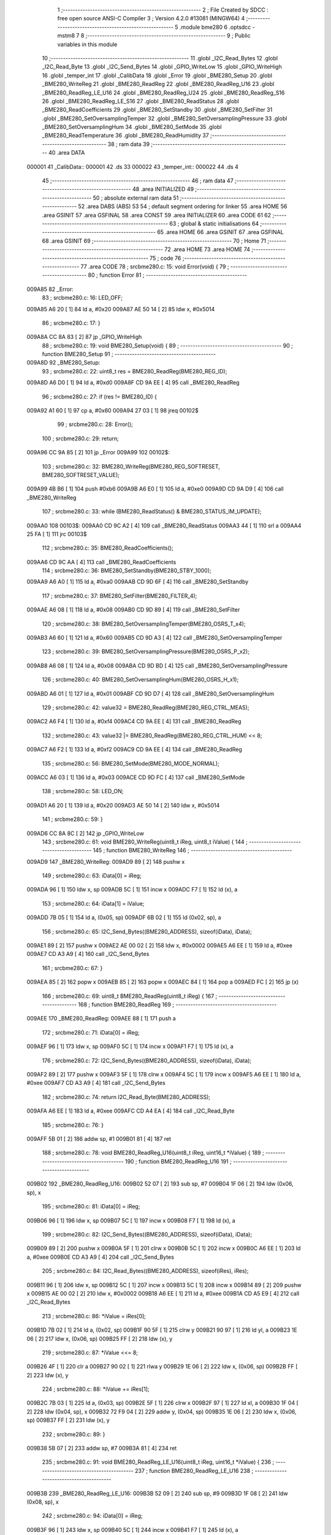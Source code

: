                                       1 ;--------------------------------------------------------
                                      2 ; File Created by SDCC : free open source ANSI-C Compiler
                                      3 ; Version 4.2.0 #13081 (MINGW64)
                                      4 ;--------------------------------------------------------
                                      5 	.module bme280
                                      6 	.optsdcc -mstm8
                                      7 	
                                      8 ;--------------------------------------------------------
                                      9 ; Public variables in this module
                                     10 ;--------------------------------------------------------
                                     11 	.globl _I2C_Read_Bytes
                                     12 	.globl _I2C_Read_Byte
                                     13 	.globl _I2C_Send_Bytes
                                     14 	.globl _GPIO_WriteLow
                                     15 	.globl _GPIO_WriteHigh
                                     16 	.globl _temper_int
                                     17 	.globl _CalibData
                                     18 	.globl _Error
                                     19 	.globl _BME280_Setup
                                     20 	.globl _BME280_WriteReg
                                     21 	.globl _BME280_ReadReg
                                     22 	.globl _BME280_ReadReg_U16
                                     23 	.globl _BME280_ReadReg_LE_U16
                                     24 	.globl _BME280_ReadReg_U24
                                     25 	.globl _BME280_ReadReg_S16
                                     26 	.globl _BME280_ReadReg_LE_S16
                                     27 	.globl _BME280_ReadStatus
                                     28 	.globl _BME280_ReadCoefficients
                                     29 	.globl _BME280_SetStandby
                                     30 	.globl _BME280_SetFilter
                                     31 	.globl _BME280_SetOversamplingTemper
                                     32 	.globl _BME280_SetOversamplingPressure
                                     33 	.globl _BME280_SetOversamplingHum
                                     34 	.globl _BME280_SetMode
                                     35 	.globl _BME280_ReadTemperature
                                     36 	.globl _BME280_ReadHumidity
                                     37 ;--------------------------------------------------------
                                     38 ; ram data
                                     39 ;--------------------------------------------------------
                                     40 	.area DATA
      000001                         41 _CalibData::
      000001                         42 	.ds 33
      000022                         43 _temper_int::
      000022                         44 	.ds 4
                                     45 ;--------------------------------------------------------
                                     46 ; ram data
                                     47 ;--------------------------------------------------------
                                     48 	.area INITIALIZED
                                     49 ;--------------------------------------------------------
                                     50 ; absolute external ram data
                                     51 ;--------------------------------------------------------
                                     52 	.area DABS (ABS)
                                     53 
                                     54 ; default segment ordering for linker
                                     55 	.area HOME
                                     56 	.area GSINIT
                                     57 	.area GSFINAL
                                     58 	.area CONST
                                     59 	.area INITIALIZER
                                     60 	.area CODE
                                     61 
                                     62 ;--------------------------------------------------------
                                     63 ; global & static initialisations
                                     64 ;--------------------------------------------------------
                                     65 	.area HOME
                                     66 	.area GSINIT
                                     67 	.area GSFINAL
                                     68 	.area GSINIT
                                     69 ;--------------------------------------------------------
                                     70 ; Home
                                     71 ;--------------------------------------------------------
                                     72 	.area HOME
                                     73 	.area HOME
                                     74 ;--------------------------------------------------------
                                     75 ; code
                                     76 ;--------------------------------------------------------
                                     77 	.area CODE
                                     78 ;	src\bme280.c: 15: void Error(void) {
                                     79 ;	-----------------------------------------
                                     80 ;	 function Error
                                     81 ;	-----------------------------------------
      009A85                         82 _Error:
                                     83 ;	src\bme280.c: 16: LED_OFF;
      009A85 A6 20            [ 1]   84 	ld	a, #0x20
      009A87 AE 50 14         [ 2]   85 	ldw	x, #0x5014
                                     86 ;	src\bme280.c: 17: }
      009A8A CC 8A 83         [ 2]   87 	jp	_GPIO_WriteHigh
                                     88 ;	src\bme280.c: 19: void BME280_Setup(void) {
                                     89 ;	-----------------------------------------
                                     90 ;	 function BME280_Setup
                                     91 ;	-----------------------------------------
      009A8D                         92 _BME280_Setup:
                                     93 ;	src\bme280.c: 22: uint8_t res = BME280_ReadReg(BME280_REG_ID);
      009A8D A6 D0            [ 1]   94 	ld	a, #0xd0
      009A8F CD 9A EE         [ 4]   95 	call	_BME280_ReadReg
                                     96 ;	src\bme280.c: 27: if (res != BME280_ID) {
      009A92 A1 60            [ 1]   97 	cp	a, #0x60
      009A94 27 03            [ 1]   98 	jreq	00102$
                                     99 ;	src\bme280.c: 28: Error();
                                    100 ;	src\bme280.c: 29: return;
      009A96 CC 9A 85         [ 2]  101 	jp	_Error
      009A99                        102 00102$:
                                    103 ;	src\bme280.c: 32: BME280_WriteReg(BME280_REG_SOFTRESET, BME280_SOFTRESET_VALUE);
      009A99 4B B6            [ 1]  104 	push	#0xb6
      009A9B A6 E0            [ 1]  105 	ld	a, #0xe0
      009A9D CD 9A D9         [ 4]  106 	call	_BME280_WriteReg
                                    107 ;	src\bme280.c: 33: while (BME280_ReadStatus() & BME280_STATUS_IM_UPDATE);
      009AA0                        108 00103$:
      009AA0 CD 9C A2         [ 4]  109 	call	_BME280_ReadStatus
      009AA3 44               [ 1]  110 	srl	a
      009AA4 25 FA            [ 1]  111 	jrc	00103$
                                    112 ;	src\bme280.c: 35: BME280_ReadCoefficients();
      009AA6 CD 9C AA         [ 4]  113 	call	_BME280_ReadCoefficients
                                    114 ;	src\bme280.c: 36: BME280_SetStandby(BME280_STBY_1000);
      009AA9 A6 A0            [ 1]  115 	ld	a, #0xa0
      009AAB CD 9D 6F         [ 4]  116 	call	_BME280_SetStandby
                                    117 ;	src\bme280.c: 37: BME280_SetFilter(BME280_FILTER_4);
      009AAE A6 08            [ 1]  118 	ld	a, #0x08
      009AB0 CD 9D 89         [ 4]  119 	call	_BME280_SetFilter
                                    120 ;	src\bme280.c: 38: BME280_SetOversamplingTemper(BME280_OSRS_T_x4);
      009AB3 A6 60            [ 1]  121 	ld	a, #0x60
      009AB5 CD 9D A3         [ 4]  122 	call	_BME280_SetOversamplingTemper
                                    123 ;	src\bme280.c: 39: BME280_SetOversamplingPressure(BME280_OSRS_P_x2);
      009AB8 A6 08            [ 1]  124 	ld	a, #0x08
      009ABA CD 9D BD         [ 4]  125 	call	_BME280_SetOversamplingPressure
                                    126 ;	src\bme280.c: 40: BME280_SetOversamplingHum(BME280_OSRS_H_x1);
      009ABD A6 01            [ 1]  127 	ld	a, #0x01
      009ABF CD 9D D7         [ 4]  128 	call	_BME280_SetOversamplingHum
                                    129 ;	src\bme280.c: 42: value32 = BME280_ReadReg(BME280_REG_CTRL_MEAS);
      009AC2 A6 F4            [ 1]  130 	ld	a, #0xf4
      009AC4 CD 9A EE         [ 4]  131 	call	_BME280_ReadReg
                                    132 ;	src\bme280.c: 43: value32 |= BME280_ReadReg(BME280_REG_CTRL_HUM) << 8;
      009AC7 A6 F2            [ 1]  133 	ld	a, #0xf2
      009AC9 CD 9A EE         [ 4]  134 	call	_BME280_ReadReg
                                    135 ;	src\bme280.c: 56: BME280_SetMode(BME280_MODE_NORMAL);
      009ACC A6 03            [ 1]  136 	ld	a, #0x03
      009ACE CD 9D FC         [ 4]  137 	call	_BME280_SetMode
                                    138 ;	src\bme280.c: 58: LED_ON;
      009AD1 A6 20            [ 1]  139 	ld	a, #0x20
      009AD3 AE 50 14         [ 2]  140 	ldw	x, #0x5014
                                    141 ;	src\bme280.c: 59: }
      009AD6 CC 8A 8C         [ 2]  142 	jp	_GPIO_WriteLow
                                    143 ;	src\bme280.c: 61: void BME280_WriteReg(uint8_t iReg, uint8_t iValue) {
                                    144 ;	-----------------------------------------
                                    145 ;	 function BME280_WriteReg
                                    146 ;	-----------------------------------------
      009AD9                        147 _BME280_WriteReg:
      009AD9 89               [ 2]  148 	pushw	x
                                    149 ;	src\bme280.c: 63: iData[0] = iReg;
      009ADA 96               [ 1]  150 	ldw	x, sp
      009ADB 5C               [ 1]  151 	incw	x
      009ADC F7               [ 1]  152 	ld	(x), a
                                    153 ;	src\bme280.c: 64: iData[1] = iValue;
      009ADD 7B 05            [ 1]  154 	ld	a, (0x05, sp)
      009ADF 6B 02            [ 1]  155 	ld	(0x02, sp), a
                                    156 ;	src\bme280.c: 65: I2C_Send_Bytes((BME280_ADDRESS), sizeof(iData), iData);
      009AE1 89               [ 2]  157 	pushw	x
      009AE2 AE 00 02         [ 2]  158 	ldw	x, #0x0002
      009AE5 A6 EE            [ 1]  159 	ld	a, #0xee
      009AE7 CD A3 A9         [ 4]  160 	call	_I2C_Send_Bytes
                                    161 ;	src\bme280.c: 67: }
      009AEA 85               [ 2]  162 	popw	x
      009AEB 85               [ 2]  163 	popw	x
      009AEC 84               [ 1]  164 	pop	a
      009AED FC               [ 2]  165 	jp	(x)
                                    166 ;	src\bme280.c: 69: uint8_t BME280_ReadReg(uint8_t iReg) {
                                    167 ;	-----------------------------------------
                                    168 ;	 function BME280_ReadReg
                                    169 ;	-----------------------------------------
      009AEE                        170 _BME280_ReadReg:
      009AEE 88               [ 1]  171 	push	a
                                    172 ;	src\bme280.c: 71: iData[0] = iReg;
      009AEF 96               [ 1]  173 	ldw	x, sp
      009AF0 5C               [ 1]  174 	incw	x
      009AF1 F7               [ 1]  175 	ld	(x), a
                                    176 ;	src\bme280.c: 72: I2C_Send_Bytes((BME280_ADDRESS), sizeof(iData), iData);
      009AF2 89               [ 2]  177 	pushw	x
      009AF3 5F               [ 1]  178 	clrw	x
      009AF4 5C               [ 1]  179 	incw	x
      009AF5 A6 EE            [ 1]  180 	ld	a, #0xee
      009AF7 CD A3 A9         [ 4]  181 	call	_I2C_Send_Bytes
                                    182 ;	src\bme280.c: 74: return I2C_Read_Byte(BME280_ADDRESS);
      009AFA A6 EE            [ 1]  183 	ld	a, #0xee
      009AFC CD A4 EA         [ 4]  184 	call	_I2C_Read_Byte
                                    185 ;	src\bme280.c: 76: }
      009AFF 5B 01            [ 2]  186 	addw	sp, #1
      009B01 81               [ 4]  187 	ret
                                    188 ;	src\bme280.c: 78: void BME280_ReadReg_U16(uint8_t iReg, uint16_t *iValue) {
                                    189 ;	-----------------------------------------
                                    190 ;	 function BME280_ReadReg_U16
                                    191 ;	-----------------------------------------
      009B02                        192 _BME280_ReadReg_U16:
      009B02 52 07            [ 2]  193 	sub	sp, #7
      009B04 1F 06            [ 2]  194 	ldw	(0x06, sp), x
                                    195 ;	src\bme280.c: 81: iData[0] = iReg;
      009B06 96               [ 1]  196 	ldw	x, sp
      009B07 5C               [ 1]  197 	incw	x
      009B08 F7               [ 1]  198 	ld	(x), a
                                    199 ;	src\bme280.c: 82: I2C_Send_Bytes((BME280_ADDRESS), sizeof(iData), iData);
      009B09 89               [ 2]  200 	pushw	x
      009B0A 5F               [ 1]  201 	clrw	x
      009B0B 5C               [ 1]  202 	incw	x
      009B0C A6 EE            [ 1]  203 	ld	a, #0xee
      009B0E CD A3 A9         [ 4]  204 	call	_I2C_Send_Bytes
                                    205 ;	src\bme280.c: 84: I2C_Read_Bytes((BME280_ADDRESS), sizeof(iRes), iRes);
      009B11 96               [ 1]  206 	ldw	x, sp
      009B12 5C               [ 1]  207 	incw	x
      009B13 5C               [ 1]  208 	incw	x
      009B14 89               [ 2]  209 	pushw	x
      009B15 AE 00 02         [ 2]  210 	ldw	x, #0x0002
      009B18 A6 EE            [ 1]  211 	ld	a, #0xee
      009B1A CD A5 E9         [ 4]  212 	call	_I2C_Read_Bytes
                                    213 ;	src\bme280.c: 86: *iValue = iRes[0];
      009B1D 7B 02            [ 1]  214 	ld	a, (0x02, sp)
      009B1F 90 5F            [ 1]  215 	clrw	y
      009B21 90 97            [ 1]  216 	ld	yl, a
      009B23 1E 06            [ 2]  217 	ldw	x, (0x06, sp)
      009B25 FF               [ 2]  218 	ldw	(x), y
                                    219 ;	src\bme280.c: 87: *iValue <<= 8;
      009B26 4F               [ 1]  220 	clr	a
      009B27 90 02            [ 1]  221 	rlwa	y
      009B29 1E 06            [ 2]  222 	ldw	x, (0x06, sp)
      009B2B FF               [ 2]  223 	ldw	(x), y
                                    224 ;	src\bme280.c: 88: *iValue += iRes[1];
      009B2C 7B 03            [ 1]  225 	ld	a, (0x03, sp)
      009B2E 5F               [ 1]  226 	clrw	x
      009B2F 97               [ 1]  227 	ld	xl, a
      009B30 1F 04            [ 2]  228 	ldw	(0x04, sp), x
      009B32 72 F9 04         [ 2]  229 	addw	y, (0x04, sp)
      009B35 1E 06            [ 2]  230 	ldw	x, (0x06, sp)
      009B37 FF               [ 2]  231 	ldw	(x), y
                                    232 ;	src\bme280.c: 89: }
      009B38 5B 07            [ 2]  233 	addw	sp, #7
      009B3A 81               [ 4]  234 	ret
                                    235 ;	src\bme280.c: 91: void BME280_ReadReg_LE_U16(uint8_t iReg, uint16_t *iValue) {
                                    236 ;	-----------------------------------------
                                    237 ;	 function BME280_ReadReg_LE_U16
                                    238 ;	-----------------------------------------
      009B3B                        239 _BME280_ReadReg_LE_U16:
      009B3B 52 09            [ 2]  240 	sub	sp, #9
      009B3D 1F 08            [ 2]  241 	ldw	(0x08, sp), x
                                    242 ;	src\bme280.c: 94: iData[0] = iReg;
      009B3F 96               [ 1]  243 	ldw	x, sp
      009B40 5C               [ 1]  244 	incw	x
      009B41 F7               [ 1]  245 	ld	(x), a
                                    246 ;	src\bme280.c: 95: I2C_Send_Bytes((BME280_ADDRESS), sizeof(iData), iData);
      009B42 89               [ 2]  247 	pushw	x
      009B43 5F               [ 1]  248 	clrw	x
      009B44 5C               [ 1]  249 	incw	x
      009B45 A6 EE            [ 1]  250 	ld	a, #0xee
      009B47 CD A3 A9         [ 4]  251 	call	_I2C_Send_Bytes
                                    252 ;	src\bme280.c: 97: I2C_Read_Bytes((BME280_ADDRESS), sizeof(iRes), iRes);
      009B4A 96               [ 1]  253 	ldw	x, sp
      009B4B 5C               [ 1]  254 	incw	x
      009B4C 5C               [ 1]  255 	incw	x
      009B4D 89               [ 2]  256 	pushw	x
      009B4E AE 00 02         [ 2]  257 	ldw	x, #0x0002
      009B51 A6 EE            [ 1]  258 	ld	a, #0xee
      009B53 CD A5 E9         [ 4]  259 	call	_I2C_Read_Bytes
                                    260 ;	src\bme280.c: 99: *iValue = iRes[0];
      009B56 7B 02            [ 1]  261 	ld	a, (0x02, sp)
      009B58 90 5F            [ 1]  262 	clrw	y
      009B5A 90 97            [ 1]  263 	ld	yl, a
      009B5C 1E 08            [ 2]  264 	ldw	x, (0x08, sp)
      009B5E FF               [ 2]  265 	ldw	(x), y
                                    266 ;	src\bme280.c: 100: *iValue <<= 8;
      009B5F 4F               [ 1]  267 	clr	a
      009B60 90 02            [ 1]  268 	rlwa	y
      009B62 1E 08            [ 2]  269 	ldw	x, (0x08, sp)
      009B64 FF               [ 2]  270 	ldw	(x), y
                                    271 ;	src\bme280.c: 101: *iValue += iRes[1];
      009B65 7B 03            [ 1]  272 	ld	a, (0x03, sp)
      009B67 5F               [ 1]  273 	clrw	x
      009B68 97               [ 1]  274 	ld	xl, a
      009B69 1F 06            [ 2]  275 	ldw	(0x06, sp), x
      009B6B 72 F9 06         [ 2]  276 	addw	y, (0x06, sp)
      009B6E 1E 08            [ 2]  277 	ldw	x, (0x08, sp)
      009B70 FF               [ 2]  278 	ldw	(x), y
                                    279 ;	src\bme280.c: 102: *(uint16_t *)iValue = be16toword(*(uint16_t *) iValue);
      009B71 93               [ 1]  280 	ldw	x, y
      009B72 0F 05            [ 1]  281 	clr	(0x05, sp)
      009B74 90 9F            [ 1]  282 	ld	a, yl
      009B76 0F 06            [ 1]  283 	clr	(0x06, sp)
      009B78 1A 06            [ 1]  284 	or	a, (0x06, sp)
      009B7A 90 95            [ 1]  285 	ld	yh, a
      009B7C 9E               [ 1]  286 	ld	a, xh
      009B7D 1A 05            [ 1]  287 	or	a, (0x05, sp)
      009B7F 90 97            [ 1]  288 	ld	yl, a
      009B81 1E 08            [ 2]  289 	ldw	x, (0x08, sp)
      009B83 FF               [ 2]  290 	ldw	(x), y
                                    291 ;	src\bme280.c: 103: }
      009B84 5B 09            [ 2]  292 	addw	sp, #9
      009B86 81               [ 4]  293 	ret
                                    294 ;	src\bme280.c: 105: void BME280_ReadReg_U24(uint8_t iReg, uint32_t *iValue) {
                                    295 ;	-----------------------------------------
                                    296 ;	 function BME280_ReadReg_U24
                                    297 ;	-----------------------------------------
      009B87                        298 _BME280_ReadReg_U24:
      009B87 52 0E            [ 2]  299 	sub	sp, #14
      009B89 1F 0D            [ 2]  300 	ldw	(0x0d, sp), x
                                    301 ;	src\bme280.c: 108: iData[0] = iReg;
      009B8B 96               [ 1]  302 	ldw	x, sp
      009B8C 5C               [ 1]  303 	incw	x
      009B8D F7               [ 1]  304 	ld	(x), a
                                    305 ;	src\bme280.c: 109: I2C_Send_Bytes((BME280_ADDRESS), sizeof(iData), iData);
      009B8E 89               [ 2]  306 	pushw	x
      009B8F 5F               [ 1]  307 	clrw	x
      009B90 5C               [ 1]  308 	incw	x
      009B91 A6 EE            [ 1]  309 	ld	a, #0xee
      009B93 CD A3 A9         [ 4]  310 	call	_I2C_Send_Bytes
                                    311 ;	src\bme280.c: 111: I2C_Read_Bytes((BME280_ADDRESS), sizeof(iRes), iRes);
      009B96 96               [ 1]  312 	ldw	x, sp
      009B97 5C               [ 1]  313 	incw	x
      009B98 5C               [ 1]  314 	incw	x
      009B99 89               [ 2]  315 	pushw	x
      009B9A AE 00 03         [ 2]  316 	ldw	x, #0x0003
      009B9D A6 EE            [ 1]  317 	ld	a, #0xee
      009B9F CD A5 E9         [ 4]  318 	call	_I2C_Read_Bytes
                                    319 ;	src\bme280.c: 113: *iValue = iRes[0];
      009BA2 7B 02            [ 1]  320 	ld	a, (0x02, sp)
      009BA4 90 5F            [ 1]  321 	clrw	y
      009BA6 0F 05            [ 1]  322 	clr	(0x05, sp)
      009BA8 1E 0D            [ 2]  323 	ldw	x, (0x0d, sp)
      009BAA E7 03            [ 1]  324 	ld	(0x3, x), a
      009BAC EF 01            [ 2]  325 	ldw	(0x1, x), y
      009BAE 88               [ 1]  326 	push	a
      009BAF 7B 06            [ 1]  327 	ld	a, (0x06, sp)
      009BB1 F7               [ 1]  328 	ld	(x), a
      009BB2 84               [ 1]  329 	pop	a
                                    330 ;	src\bme280.c: 114: *iValue <<= 8;
      009BB3 6B 0B            [ 1]  331 	ld	(0x0b, sp), a
      009BB5 17 09            [ 2]  332 	ldw	(0x09, sp), y
      009BB7 0F 0C            [ 1]  333 	clr	(0x0c, sp)
      009BB9 1E 0D            [ 2]  334 	ldw	x, (0x0d, sp)
      009BBB 16 0B            [ 2]  335 	ldw	y, (0x0b, sp)
      009BBD EF 02            [ 2]  336 	ldw	(0x2, x), y
      009BBF 16 09            [ 2]  337 	ldw	y, (0x09, sp)
      009BC1 FF               [ 2]  338 	ldw	(x), y
                                    339 ;	src\bme280.c: 115: *iValue += iRes[1];
      009BC2 7B 03            [ 1]  340 	ld	a, (0x03, sp)
      009BC4 90 5F            [ 1]  341 	clrw	y
      009BC6 5F               [ 1]  342 	clrw	x
      009BC7 90 97            [ 1]  343 	ld	yl, a
      009BC9 72 F9 0B         [ 2]  344 	addw	y, (0x0b, sp)
      009BCC 9F               [ 1]  345 	ld	a, xl
      009BCD 19 0A            [ 1]  346 	adc	a, (0x0a, sp)
      009BCF 88               [ 1]  347 	push	a
      009BD0 9E               [ 1]  348 	ld	a, xh
      009BD1 19 0A            [ 1]  349 	adc	a, (0x0a, sp)
      009BD3 6B 06            [ 1]  350 	ld	(0x06, sp), a
      009BD5 84               [ 1]  351 	pop	a
      009BD6 1E 0D            [ 2]  352 	ldw	x, (0x0d, sp)
      009BD8 EF 02            [ 2]  353 	ldw	(0x2, x), y
      009BDA E7 01            [ 1]  354 	ld	(0x1, x), a
      009BDC 88               [ 1]  355 	push	a
      009BDD 7B 06            [ 1]  356 	ld	a, (0x06, sp)
      009BDF F7               [ 1]  357 	ld	(x), a
      009BE0 84               [ 1]  358 	pop	a
                                    359 ;	src\bme280.c: 116: *iValue <<= 8;
      009BE1 17 0A            [ 2]  360 	ldw	(0x0a, sp), y
      009BE3 6B 09            [ 1]  361 	ld	(0x09, sp), a
      009BE5 0F 0C            [ 1]  362 	clr	(0x0c, sp)
      009BE7 1E 0D            [ 2]  363 	ldw	x, (0x0d, sp)
      009BE9 16 0B            [ 2]  364 	ldw	y, (0x0b, sp)
      009BEB EF 02            [ 2]  365 	ldw	(0x2, x), y
      009BED 16 09            [ 2]  366 	ldw	y, (0x09, sp)
      009BEF FF               [ 2]  367 	ldw	(x), y
                                    368 ;	src\bme280.c: 117: *iValue += iRes[2];
      009BF0 7B 04            [ 1]  369 	ld	a, (0x04, sp)
      009BF2 90 5F            [ 1]  370 	clrw	y
      009BF4 5F               [ 1]  371 	clrw	x
      009BF5 90 97            [ 1]  372 	ld	yl, a
      009BF7 72 F9 0B         [ 2]  373 	addw	y, (0x0b, sp)
      009BFA 9F               [ 1]  374 	ld	a, xl
      009BFB 19 0A            [ 1]  375 	adc	a, (0x0a, sp)
      009BFD 88               [ 1]  376 	push	a
      009BFE 9E               [ 1]  377 	ld	a, xh
      009BFF 19 0A            [ 1]  378 	adc	a, (0x0a, sp)
      009C01 6B 06            [ 1]  379 	ld	(0x06, sp), a
      009C03 84               [ 1]  380 	pop	a
      009C04 1E 0D            [ 2]  381 	ldw	x, (0x0d, sp)
      009C06 EF 02            [ 2]  382 	ldw	(0x2, x), y
      009C08 E7 01            [ 1]  383 	ld	(0x1, x), a
      009C0A 88               [ 1]  384 	push	a
      009C0B 7B 06            [ 1]  385 	ld	a, (0x06, sp)
      009C0D F7               [ 1]  386 	ld	(x), a
      009C0E 84               [ 1]  387 	pop	a
                                    388 ;	src\bme280.c: 118: *(uint32_t*)iValue &= 0x00FFFFFF;
      009C0F 6B 0A            [ 1]  389 	ld	(0x0a, sp), a
      009C11 0F 09            [ 1]  390 	clr	(0x09, sp)
      009C13 1E 0D            [ 2]  391 	ldw	x, (0x0d, sp)
      009C15 EF 02            [ 2]  392 	ldw	(0x2, x), y
      009C17 16 09            [ 2]  393 	ldw	y, (0x09, sp)
      009C19 FF               [ 2]  394 	ldw	(x), y
                                    395 ;	src\bme280.c: 119: }
      009C1A 5B 0E            [ 2]  396 	addw	sp, #14
      009C1C 81               [ 4]  397 	ret
                                    398 ;	src\bme280.c: 139: void BME280_ReadReg_S16(uint8_t iReg, int16_t *iValue) {
                                    399 ;	-----------------------------------------
                                    400 ;	 function BME280_ReadReg_S16
                                    401 ;	-----------------------------------------
      009C1D                        402 _BME280_ReadReg_S16:
      009C1D 52 07            [ 2]  403 	sub	sp, #7
      009C1F 1F 06            [ 2]  404 	ldw	(0x06, sp), x
                                    405 ;	src\bme280.c: 142: iData[0] = iReg;
      009C21 96               [ 1]  406 	ldw	x, sp
      009C22 5C               [ 1]  407 	incw	x
      009C23 F7               [ 1]  408 	ld	(x), a
                                    409 ;	src\bme280.c: 143: I2C_Send_Bytes((BME280_ADDRESS), sizeof(iData), iData);
      009C24 89               [ 2]  410 	pushw	x
      009C25 5F               [ 1]  411 	clrw	x
      009C26 5C               [ 1]  412 	incw	x
      009C27 A6 EE            [ 1]  413 	ld	a, #0xee
      009C29 CD A3 A9         [ 4]  414 	call	_I2C_Send_Bytes
                                    415 ;	src\bme280.c: 145: I2C_Read_Bytes((BME280_ADDRESS), sizeof(iRes), iRes);
      009C2C 96               [ 1]  416 	ldw	x, sp
      009C2D 5C               [ 1]  417 	incw	x
      009C2E 5C               [ 1]  418 	incw	x
      009C2F 89               [ 2]  419 	pushw	x
      009C30 AE 00 02         [ 2]  420 	ldw	x, #0x0002
      009C33 A6 EE            [ 1]  421 	ld	a, #0xee
      009C35 CD A5 E9         [ 4]  422 	call	_I2C_Read_Bytes
                                    423 ;	src\bme280.c: 147: *iValue = iRes[0];
      009C38 7B 02            [ 1]  424 	ld	a, (0x02, sp)
      009C3A 5F               [ 1]  425 	clrw	x
      009C3B 97               [ 1]  426 	ld	xl, a
      009C3C 16 06            [ 2]  427 	ldw	y, (0x06, sp)
      009C3E 90 FF            [ 2]  428 	ldw	(y), x
                                    429 ;	src\bme280.c: 148: *iValue <<= 8;
      009C40 4F               [ 1]  430 	clr	a
      009C41 02               [ 1]  431 	rlwa	x
      009C42 16 06            [ 2]  432 	ldw	y, (0x06, sp)
      009C44 90 FF            [ 2]  433 	ldw	(y), x
                                    434 ;	src\bme280.c: 149: *iValue += iRes[1];
      009C46 7B 03            [ 1]  435 	ld	a, (0x03, sp)
      009C48 6B 05            [ 1]  436 	ld	(0x05, sp), a
      009C4A 0F 04            [ 1]  437 	clr	(0x04, sp)
      009C4C 72 FB 04         [ 2]  438 	addw	x, (0x04, sp)
      009C4F 16 06            [ 2]  439 	ldw	y, (0x06, sp)
      009C51 90 FF            [ 2]  440 	ldw	(y), x
                                    441 ;	src\bme280.c: 150: }
      009C53 5B 07            [ 2]  442 	addw	sp, #7
      009C55 81               [ 4]  443 	ret
                                    444 ;	src\bme280.c: 152: void BME280_ReadReg_LE_S16(uint8_t iReg, int16_t *iValue) {
                                    445 ;	-----------------------------------------
                                    446 ;	 function BME280_ReadReg_LE_S16
                                    447 ;	-----------------------------------------
      009C56                        448 _BME280_ReadReg_LE_S16:
      009C56 52 09            [ 2]  449 	sub	sp, #9
      009C58 1F 08            [ 2]  450 	ldw	(0x08, sp), x
                                    451 ;	src\bme280.c: 155: iData[0] = iReg;
      009C5A 96               [ 1]  452 	ldw	x, sp
      009C5B 5C               [ 1]  453 	incw	x
      009C5C F7               [ 1]  454 	ld	(x), a
                                    455 ;	src\bme280.c: 156: I2C_Send_Bytes((BME280_ADDRESS), sizeof(iData), iData);
      009C5D 89               [ 2]  456 	pushw	x
      009C5E 5F               [ 1]  457 	clrw	x
      009C5F 5C               [ 1]  458 	incw	x
      009C60 A6 EE            [ 1]  459 	ld	a, #0xee
      009C62 CD A3 A9         [ 4]  460 	call	_I2C_Send_Bytes
                                    461 ;	src\bme280.c: 158: I2C_Read_Bytes((BME280_ADDRESS), sizeof(iRes), iRes);
      009C65 96               [ 1]  462 	ldw	x, sp
      009C66 5C               [ 1]  463 	incw	x
      009C67 5C               [ 1]  464 	incw	x
      009C68 89               [ 2]  465 	pushw	x
      009C69 AE 00 02         [ 2]  466 	ldw	x, #0x0002
      009C6C A6 EE            [ 1]  467 	ld	a, #0xee
      009C6E CD A5 E9         [ 4]  468 	call	_I2C_Read_Bytes
                                    469 ;	src\bme280.c: 160: *iValue = iRes[0];
      009C71 7B 02            [ 1]  470 	ld	a, (0x02, sp)
      009C73 5F               [ 1]  471 	clrw	x
      009C74 97               [ 1]  472 	ld	xl, a
      009C75 16 08            [ 2]  473 	ldw	y, (0x08, sp)
      009C77 90 FF            [ 2]  474 	ldw	(y), x
                                    475 ;	src\bme280.c: 161: *iValue <<= 8;
      009C79 4F               [ 1]  476 	clr	a
      009C7A 02               [ 1]  477 	rlwa	x
      009C7B 16 08            [ 2]  478 	ldw	y, (0x08, sp)
      009C7D 90 FF            [ 2]  479 	ldw	(y), x
                                    480 ;	src\bme280.c: 162: *iValue += iRes[1];
      009C7F 7B 03            [ 1]  481 	ld	a, (0x03, sp)
      009C81 6B 07            [ 1]  482 	ld	(0x07, sp), a
      009C83 0F 06            [ 1]  483 	clr	(0x06, sp)
      009C85 72 FB 06         [ 2]  484 	addw	x, (0x06, sp)
      009C88 16 08            [ 2]  485 	ldw	y, (0x08, sp)
      009C8A 90 FF            [ 2]  486 	ldw	(y), x
                                    487 ;	src\bme280.c: 163: *(int16_t *)iValue = be16toword(*(int16_t *) iValue);
      009C8C 90 93            [ 1]  488 	ldw	y, x
      009C8E 0F 05            [ 1]  489 	clr	(0x05, sp)
      009C90 9F               [ 1]  490 	ld	a, xl
      009C91 0F 06            [ 1]  491 	clr	(0x06, sp)
      009C93 1A 06            [ 1]  492 	or	a, (0x06, sp)
      009C95 95               [ 1]  493 	ld	xh, a
      009C96 90 9E            [ 1]  494 	ld	a, yh
      009C98 1A 05            [ 1]  495 	or	a, (0x05, sp)
      009C9A 97               [ 1]  496 	ld	xl, a
      009C9B 16 08            [ 2]  497 	ldw	y, (0x08, sp)
      009C9D 90 FF            [ 2]  498 	ldw	(y), x
                                    499 ;	src\bme280.c: 164: }
      009C9F 5B 09            [ 2]  500 	addw	sp, #9
      009CA1 81               [ 4]  501 	ret
                                    502 ;	src\bme280.c: 166: uint8_t BME280_ReadStatus(void) {
                                    503 ;	-----------------------------------------
                                    504 ;	 function BME280_ReadStatus
                                    505 ;	-----------------------------------------
      009CA2                        506 _BME280_ReadStatus:
                                    507 ;	src\bme280.c: 168: uint8_t res = BME280_ReadReg(BME280_REGISTER_STATUS) & 0x09;
      009CA2 A6 F3            [ 1]  508 	ld	a, #0xf3
      009CA4 CD 9A EE         [ 4]  509 	call	_BME280_ReadReg
      009CA7 A4 09            [ 1]  510 	and	a, #0x09
                                    511 ;	src\bme280.c: 169: return res;
                                    512 ;	src\bme280.c: 170: }
      009CA9 81               [ 4]  513 	ret
                                    514 ;	src\bme280.c: 172: void BME280_ReadCoefficients(void) {
                                    515 ;	-----------------------------------------
                                    516 ;	 function BME280_ReadCoefficients
                                    517 ;	-----------------------------------------
      009CAA                        518 _BME280_ReadCoefficients:
      009CAA 52 04            [ 2]  519 	sub	sp, #4
                                    520 ;	src\bme280.c: 173: BME280_ReadReg_LE_U16(BME280_REGISTER_DIG_T1, &CalibData.dig_T1);
      009CAC AE 00 01         [ 2]  521 	ldw	x, #(_CalibData+0)
      009CAF A6 88            [ 1]  522 	ld	a, #0x88
      009CB1 CD 9B 3B         [ 4]  523 	call	_BME280_ReadReg_LE_U16
                                    524 ;	src\bme280.c: 174: BME280_ReadReg_LE_S16(BME280_REGISTER_DIG_T2, &CalibData.dig_T2);
      009CB4 AE 00 03         [ 2]  525 	ldw	x, #(_CalibData+2)
      009CB7 A6 8A            [ 1]  526 	ld	a, #0x8a
      009CB9 CD 9C 56         [ 4]  527 	call	_BME280_ReadReg_LE_S16
                                    528 ;	src\bme280.c: 175: BME280_ReadReg_LE_S16(BME280_REGISTER_DIG_T3, &CalibData.dig_T3);
      009CBC AE 00 05         [ 2]  529 	ldw	x, #(_CalibData+4)
      009CBF A6 8C            [ 1]  530 	ld	a, #0x8c
      009CC1 CD 9C 56         [ 4]  531 	call	_BME280_ReadReg_LE_S16
                                    532 ;	src\bme280.c: 176: BME280_ReadReg_LE_U16(BME280_REGISTER_DIG_P1, &CalibData.dig_P1);
      009CC4 AE 00 07         [ 2]  533 	ldw	x, #(_CalibData+6)
      009CC7 A6 8E            [ 1]  534 	ld	a, #0x8e
      009CC9 CD 9B 3B         [ 4]  535 	call	_BME280_ReadReg_LE_U16
                                    536 ;	src\bme280.c: 177: BME280_ReadReg_LE_S16(BME280_REGISTER_DIG_P2, &CalibData.dig_P2);
      009CCC AE 00 09         [ 2]  537 	ldw	x, #(_CalibData+8)
      009CCF A6 90            [ 1]  538 	ld	a, #0x90
      009CD1 CD 9C 56         [ 4]  539 	call	_BME280_ReadReg_LE_S16
                                    540 ;	src\bme280.c: 178: BME280_ReadReg_LE_S16(BME280_REGISTER_DIG_P3, &CalibData.dig_P3);
      009CD4 AE 00 0B         [ 2]  541 	ldw	x, #(_CalibData+10)
      009CD7 A6 92            [ 1]  542 	ld	a, #0x92
      009CD9 CD 9C 56         [ 4]  543 	call	_BME280_ReadReg_LE_S16
                                    544 ;	src\bme280.c: 179: BME280_ReadReg_LE_S16(BME280_REGISTER_DIG_P4, &CalibData.dig_P4);
      009CDC AE 00 0D         [ 2]  545 	ldw	x, #(_CalibData+12)
      009CDF A6 94            [ 1]  546 	ld	a, #0x94
      009CE1 CD 9C 56         [ 4]  547 	call	_BME280_ReadReg_LE_S16
                                    548 ;	src\bme280.c: 180: BME280_ReadReg_LE_S16(BME280_REGISTER_DIG_P5, &CalibData.dig_P5);
      009CE4 AE 00 0F         [ 2]  549 	ldw	x, #(_CalibData+14)
      009CE7 A6 96            [ 1]  550 	ld	a, #0x96
      009CE9 CD 9C 56         [ 4]  551 	call	_BME280_ReadReg_LE_S16
                                    552 ;	src\bme280.c: 181: BME280_ReadReg_LE_S16(BME280_REGISTER_DIG_P6, &CalibData.dig_P6);
      009CEC AE 00 11         [ 2]  553 	ldw	x, #(_CalibData+16)
      009CEF A6 98            [ 1]  554 	ld	a, #0x98
      009CF1 CD 9C 56         [ 4]  555 	call	_BME280_ReadReg_LE_S16
                                    556 ;	src\bme280.c: 182: BME280_ReadReg_LE_S16(BME280_REGISTER_DIG_P7, &CalibData.dig_P7);
      009CF4 AE 00 13         [ 2]  557 	ldw	x, #(_CalibData+18)
      009CF7 A6 9A            [ 1]  558 	ld	a, #0x9a
      009CF9 CD 9C 56         [ 4]  559 	call	_BME280_ReadReg_LE_S16
                                    560 ;	src\bme280.c: 183: BME280_ReadReg_LE_S16(BME280_REGISTER_DIG_P8, &CalibData.dig_P8);
      009CFC AE 00 15         [ 2]  561 	ldw	x, #(_CalibData+20)
      009CFF A6 9C            [ 1]  562 	ld	a, #0x9c
      009D01 CD 9C 56         [ 4]  563 	call	_BME280_ReadReg_LE_S16
                                    564 ;	src\bme280.c: 184: BME280_ReadReg_LE_S16(BME280_REGISTER_DIG_P9, &CalibData.dig_P9);
      009D04 AE 00 17         [ 2]  565 	ldw	x, #(_CalibData+22)
      009D07 A6 9E            [ 1]  566 	ld	a, #0x9e
      009D09 CD 9C 56         [ 4]  567 	call	_BME280_ReadReg_LE_S16
                                    568 ;	src\bme280.c: 185: CalibData.dig_H1 = BME280_ReadReg(BME280_REGISTER_DIG_H1);
      009D0C A6 A1            [ 1]  569 	ld	a, #0xa1
      009D0E CD 9A EE         [ 4]  570 	call	_BME280_ReadReg
      009D11 C7 00 19         [ 1]  571 	ld	_CalibData+24, a
                                    572 ;	src\bme280.c: 186: BME280_ReadReg_LE_S16(BME280_REGISTER_DIG_H2, &CalibData.dig_H2);
      009D14 AE 00 1A         [ 2]  573 	ldw	x, #(_CalibData+25)
      009D17 A6 E1            [ 1]  574 	ld	a, #0xe1
      009D19 CD 9C 56         [ 4]  575 	call	_BME280_ReadReg_LE_S16
                                    576 ;	src\bme280.c: 187: CalibData.dig_H3 = BME280_ReadReg(BME280_REGISTER_DIG_H3);
      009D1C A6 E3            [ 1]  577 	ld	a, #0xe3
      009D1E CD 9A EE         [ 4]  578 	call	_BME280_ReadReg
      009D21 C7 00 1C         [ 1]  579 	ld	_CalibData+27, a
                                    580 ;	src\bme280.c: 188: CalibData.dig_H4 = (BME280_ReadReg(BME280_REGISTER_DIG_H4) << 4) | (BME280_ReadReg(BME280_REGISTER_DIG_H4+1) & 0xF);
      009D24 A6 E4            [ 1]  581 	ld	a, #0xe4
      009D26 CD 9A EE         [ 4]  582 	call	_BME280_ReadReg
      009D29 5F               [ 1]  583 	clrw	x
      009D2A 97               [ 1]  584 	ld	xl, a
      009D2B 58               [ 2]  585 	sllw	x
      009D2C 58               [ 2]  586 	sllw	x
      009D2D 58               [ 2]  587 	sllw	x
      009D2E 58               [ 2]  588 	sllw	x
      009D2F 1F 01            [ 2]  589 	ldw	(0x01, sp), x
      009D31 A6 E5            [ 1]  590 	ld	a, #0xe5
      009D33 CD 9A EE         [ 4]  591 	call	_BME280_ReadReg
      009D36 A4 0F            [ 1]  592 	and	a, #0x0f
      009D38 6B 04            [ 1]  593 	ld	(0x04, sp), a
      009D3A 7B 01            [ 1]  594 	ld	a, (0x01, sp)
      009D3C 95               [ 1]  595 	ld	xh, a
      009D3D 7B 02            [ 1]  596 	ld	a, (0x02, sp)
      009D3F 1A 04            [ 1]  597 	or	a, (0x04, sp)
      009D41 97               [ 1]  598 	ld	xl, a
      009D42 CF 00 1D         [ 2]  599 	ldw	_CalibData+28, x
                                    600 ;	src\bme280.c: 189: CalibData.dig_H5 = (BME280_ReadReg(BME280_REGISTER_DIG_H5+1) << 4) | (BME280_ReadReg(BME280_REGISTER_DIG_H5) >> 4);
      009D45 A6 E6            [ 1]  601 	ld	a, #0xe6
      009D47 CD 9A EE         [ 4]  602 	call	_BME280_ReadReg
      009D4A 5F               [ 1]  603 	clrw	x
      009D4B 97               [ 1]  604 	ld	xl, a
      009D4C 58               [ 2]  605 	sllw	x
      009D4D 58               [ 2]  606 	sllw	x
      009D4E 58               [ 2]  607 	sllw	x
      009D4F 58               [ 2]  608 	sllw	x
      009D50 1F 03            [ 2]  609 	ldw	(0x03, sp), x
      009D52 A6 E5            [ 1]  610 	ld	a, #0xe5
      009D54 CD 9A EE         [ 4]  611 	call	_BME280_ReadReg
      009D57 4E               [ 1]  612 	swap	a
      009D58 A4 0F            [ 1]  613 	and	a, #0x0f
      009D5A 5F               [ 1]  614 	clrw	x
      009D5B 1A 04            [ 1]  615 	or	a, (0x04, sp)
      009D5D 02               [ 1]  616 	rlwa	x
      009D5E 1A 03            [ 1]  617 	or	a, (0x03, sp)
      009D60 95               [ 1]  618 	ld	xh, a
      009D61 CF 00 1F         [ 2]  619 	ldw	_CalibData+30, x
                                    620 ;	src\bme280.c: 190: CalibData.dig_H6 = (int8_t)BME280_ReadReg(BME280_REGISTER_DIG_H6);
      009D64 A6 E7            [ 1]  621 	ld	a, #0xe7
      009D66 CD 9A EE         [ 4]  622 	call	_BME280_ReadReg
      009D69 C7 00 21         [ 1]  623 	ld	_CalibData+32, a
                                    624 ;	src\bme280.c: 230: }
      009D6C 5B 04            [ 2]  625 	addw	sp, #4
      009D6E 81               [ 4]  626 	ret
                                    627 ;	src\bme280.c: 232: void BME280_SetStandby(uint8_t tsb) {
                                    628 ;	-----------------------------------------
                                    629 ;	 function BME280_SetStandby
                                    630 ;	-----------------------------------------
      009D6F                        631 _BME280_SetStandby:
      009D6F 89               [ 2]  632 	pushw	x
      009D70 6B 02            [ 1]  633 	ld	(0x02, sp), a
                                    634 ;	src\bme280.c: 234: reg = BME280_ReadReg(BME280_REG_CONFIG) & ~BME280_STBY_MSK;
      009D72 A6 F5            [ 1]  635 	ld	a, #0xf5
      009D74 CD 9A EE         [ 4]  636 	call	_BME280_ReadReg
      009D77 A4 1F            [ 1]  637 	and	a, #0x1f
      009D79 6B 01            [ 1]  638 	ld	(0x01, sp), a
                                    639 ;	src\bme280.c: 235: reg |= tsb & BME280_STBY_MSK;
      009D7B 7B 02            [ 1]  640 	ld	a, (0x02, sp)
      009D7D A4 E0            [ 1]  641 	and	a, #0xe0
      009D7F 1A 01            [ 1]  642 	or	a, (0x01, sp)
                                    643 ;	src\bme280.c: 236: BME280_WriteReg(BME280_REG_CONFIG,reg);
      009D81 88               [ 1]  644 	push	a
      009D82 A6 F5            [ 1]  645 	ld	a, #0xf5
      009D84 CD 9A D9         [ 4]  646 	call	_BME280_WriteReg
                                    647 ;	src\bme280.c: 237: }
      009D87 85               [ 2]  648 	popw	x
      009D88 81               [ 4]  649 	ret
                                    650 ;	src\bme280.c: 239: void BME280_SetFilter(uint8_t filter) {
                                    651 ;	-----------------------------------------
                                    652 ;	 function BME280_SetFilter
                                    653 ;	-----------------------------------------
      009D89                        654 _BME280_SetFilter:
      009D89 89               [ 2]  655 	pushw	x
      009D8A 6B 02            [ 1]  656 	ld	(0x02, sp), a
                                    657 ;	src\bme280.c: 241: reg = BME280_ReadReg(BME280_REG_CONFIG) & ~BME280_FILTER_MSK;
      009D8C A6 F5            [ 1]  658 	ld	a, #0xf5
      009D8E CD 9A EE         [ 4]  659 	call	_BME280_ReadReg
      009D91 A4 E3            [ 1]  660 	and	a, #0xe3
      009D93 6B 01            [ 1]  661 	ld	(0x01, sp), a
                                    662 ;	src\bme280.c: 242: reg |= filter & BME280_FILTER_MSK;
      009D95 7B 02            [ 1]  663 	ld	a, (0x02, sp)
      009D97 A4 1C            [ 1]  664 	and	a, #0x1c
      009D99 1A 01            [ 1]  665 	or	a, (0x01, sp)
                                    666 ;	src\bme280.c: 243: BME280_WriteReg(BME280_REG_CONFIG,reg);
      009D9B 88               [ 1]  667 	push	a
      009D9C A6 F5            [ 1]  668 	ld	a, #0xf5
      009D9E CD 9A D9         [ 4]  669 	call	_BME280_WriteReg
                                    670 ;	src\bme280.c: 244: }
      009DA1 85               [ 2]  671 	popw	x
      009DA2 81               [ 4]  672 	ret
                                    673 ;	src\bme280.c: 246: void BME280_SetOversamplingTemper(uint8_t osrs) {
                                    674 ;	-----------------------------------------
                                    675 ;	 function BME280_SetOversamplingTemper
                                    676 ;	-----------------------------------------
      009DA3                        677 _BME280_SetOversamplingTemper:
      009DA3 89               [ 2]  678 	pushw	x
      009DA4 6B 02            [ 1]  679 	ld	(0x02, sp), a
                                    680 ;	src\bme280.c: 248: reg = BME280_ReadReg(BME280_REG_CTRL_MEAS) & ~BME280_OSRS_T_MSK;
      009DA6 A6 F4            [ 1]  681 	ld	a, #0xf4
      009DA8 CD 9A EE         [ 4]  682 	call	_BME280_ReadReg
      009DAB A4 1F            [ 1]  683 	and	a, #0x1f
      009DAD 6B 01            [ 1]  684 	ld	(0x01, sp), a
                                    685 ;	src\bme280.c: 249: reg |= osrs & BME280_OSRS_T_MSK;
      009DAF 7B 02            [ 1]  686 	ld	a, (0x02, sp)
      009DB1 A4 E0            [ 1]  687 	and	a, #0xe0
      009DB3 1A 01            [ 1]  688 	or	a, (0x01, sp)
                                    689 ;	src\bme280.c: 250: BME280_WriteReg(BME280_REG_CTRL_MEAS,reg);
      009DB5 88               [ 1]  690 	push	a
      009DB6 A6 F4            [ 1]  691 	ld	a, #0xf4
      009DB8 CD 9A D9         [ 4]  692 	call	_BME280_WriteReg
                                    693 ;	src\bme280.c: 251: }
      009DBB 85               [ 2]  694 	popw	x
      009DBC 81               [ 4]  695 	ret
                                    696 ;	src\bme280.c: 253: void BME280_SetOversamplingPressure(uint8_t osrs) {
                                    697 ;	-----------------------------------------
                                    698 ;	 function BME280_SetOversamplingPressure
                                    699 ;	-----------------------------------------
      009DBD                        700 _BME280_SetOversamplingPressure:
      009DBD 89               [ 2]  701 	pushw	x
      009DBE 6B 02            [ 1]  702 	ld	(0x02, sp), a
                                    703 ;	src\bme280.c: 255: reg = BME280_ReadReg(BME280_REG_CTRL_MEAS) & ~BME280_OSRS_P_MSK;
      009DC0 A6 F4            [ 1]  704 	ld	a, #0xf4
      009DC2 CD 9A EE         [ 4]  705 	call	_BME280_ReadReg
      009DC5 A4 E3            [ 1]  706 	and	a, #0xe3
      009DC7 6B 01            [ 1]  707 	ld	(0x01, sp), a
                                    708 ;	src\bme280.c: 256: reg |= osrs & BME280_OSRS_P_MSK;
      009DC9 7B 02            [ 1]  709 	ld	a, (0x02, sp)
      009DCB A4 1C            [ 1]  710 	and	a, #0x1c
      009DCD 1A 01            [ 1]  711 	or	a, (0x01, sp)
                                    712 ;	src\bme280.c: 257: BME280_WriteReg(BME280_REG_CTRL_MEAS,reg);
      009DCF 88               [ 1]  713 	push	a
      009DD0 A6 F4            [ 1]  714 	ld	a, #0xf4
      009DD2 CD 9A D9         [ 4]  715 	call	_BME280_WriteReg
                                    716 ;	src\bme280.c: 258: }
      009DD5 85               [ 2]  717 	popw	x
      009DD6 81               [ 4]  718 	ret
                                    719 ;	src\bme280.c: 260: void BME280_SetOversamplingHum(uint8_t osrs) {
                                    720 ;	-----------------------------------------
                                    721 ;	 function BME280_SetOversamplingHum
                                    722 ;	-----------------------------------------
      009DD7                        723 _BME280_SetOversamplingHum:
      009DD7 89               [ 2]  724 	pushw	x
      009DD8 6B 02            [ 1]  725 	ld	(0x02, sp), a
                                    726 ;	src\bme280.c: 262: reg = BME280_ReadReg(BME280_REG_CTRL_HUM) & ~BME280_OSRS_H_MSK;
      009DDA A6 F2            [ 1]  727 	ld	a, #0xf2
      009DDC CD 9A EE         [ 4]  728 	call	_BME280_ReadReg
      009DDF A4 F8            [ 1]  729 	and	a, #0xf8
      009DE1 6B 01            [ 1]  730 	ld	(0x01, sp), a
                                    731 ;	src\bme280.c: 263: reg |= osrs & BME280_OSRS_H_MSK;
      009DE3 7B 02            [ 1]  732 	ld	a, (0x02, sp)
      009DE5 A4 07            [ 1]  733 	and	a, #0x07
      009DE7 1A 01            [ 1]  734 	or	a, (0x01, sp)
                                    735 ;	src\bme280.c: 264: BME280_WriteReg(BME280_REG_CTRL_HUM,reg);
      009DE9 88               [ 1]  736 	push	a
      009DEA A6 F2            [ 1]  737 	ld	a, #0xf2
      009DEC CD 9A D9         [ 4]  738 	call	_BME280_WriteReg
                                    739 ;	src\bme280.c: 267: reg = BME280_ReadReg(BME280_REG_CTRL_MEAS);
      009DEF A6 F4            [ 1]  740 	ld	a, #0xf4
      009DF1 CD 9A EE         [ 4]  741 	call	_BME280_ReadReg
                                    742 ;	src\bme280.c: 268: BME280_WriteReg(BME280_REG_CTRL_MEAS,reg);
      009DF4 88               [ 1]  743 	push	a
      009DF5 A6 F4            [ 1]  744 	ld	a, #0xf4
      009DF7 CD 9A D9         [ 4]  745 	call	_BME280_WriteReg
                                    746 ;	src\bme280.c: 269: }
      009DFA 85               [ 2]  747 	popw	x
      009DFB 81               [ 4]  748 	ret
                                    749 ;	src\bme280.c: 271: void BME280_SetMode(uint8_t mode) {
                                    750 ;	-----------------------------------------
                                    751 ;	 function BME280_SetMode
                                    752 ;	-----------------------------------------
      009DFC                        753 _BME280_SetMode:
      009DFC 89               [ 2]  754 	pushw	x
      009DFD 6B 02            [ 1]  755 	ld	(0x02, sp), a
                                    756 ;	src\bme280.c: 273: reg = BME280_ReadReg(BME280_REG_CTRL_MEAS) & ~BME280_MODE_MSK;
      009DFF A6 F4            [ 1]  757 	ld	a, #0xf4
      009E01 CD 9A EE         [ 4]  758 	call	_BME280_ReadReg
      009E04 A4 FC            [ 1]  759 	and	a, #0xfc
      009E06 6B 01            [ 1]  760 	ld	(0x01, sp), a
                                    761 ;	src\bme280.c: 274: reg |= mode & BME280_MODE_MSK;
      009E08 7B 02            [ 1]  762 	ld	a, (0x02, sp)
      009E0A A4 03            [ 1]  763 	and	a, #0x03
      009E0C 1A 01            [ 1]  764 	or	a, (0x01, sp)
                                    765 ;	src\bme280.c: 275: BME280_WriteReg(BME280_REG_CTRL_MEAS,reg);
      009E0E 88               [ 1]  766 	push	a
      009E0F A6 F4            [ 1]  767 	ld	a, #0xf4
      009E11 CD 9A D9         [ 4]  768 	call	_BME280_WriteReg
                                    769 ;	src\bme280.c: 276: }
      009E14 85               [ 2]  770 	popw	x
      009E15 81               [ 4]  771 	ret
                                    772 ;	src\bme280.c: 278: float BME280_ReadTemperature(void) {
                                    773 ;	-----------------------------------------
                                    774 ;	 function BME280_ReadTemperature
                                    775 ;	-----------------------------------------
      009E16                        776 _BME280_ReadTemperature:
      009E16 52 10            [ 2]  777 	sub	sp, #16
                                    778 ;	src\bme280.c: 284: BME280_ReadReg_U24(BME280_REGISTER_TEMPDATA, &temper_raw);
      009E18 96               [ 1]  779 	ldw	x, sp
      009E19 5C               [ 1]  780 	incw	x
      009E1A A6 FA            [ 1]  781 	ld	a, #0xfa
      009E1C CD 9B 87         [ 4]  782 	call	_BME280_ReadReg_U24
                                    783 ;	src\bme280.c: 290: temper_raw >>= 4;
      009E1F 1E 03            [ 2]  784 	ldw	x, (0x03, sp)
      009E21 16 01            [ 2]  785 	ldw	y, (0x01, sp)
      009E23 90 57            [ 2]  786 	sraw	y
      009E25 56               [ 2]  787 	rrcw	x
      009E26 90 57            [ 2]  788 	sraw	y
      009E28 56               [ 2]  789 	rrcw	x
      009E29 90 57            [ 2]  790 	sraw	y
      009E2B 56               [ 2]  791 	rrcw	x
      009E2C 90 57            [ 2]  792 	sraw	y
      009E2E 56               [ 2]  793 	rrcw	x
      009E2F 1F 03            [ 2]  794 	ldw	(0x03, sp), x
      009E31 17 01            [ 2]  795 	ldw	(0x01, sp), y
                                    796 ;	src\bme280.c: 294: val1 = ((((temper_raw>>3) - ((int32_t)CalibData.dig_T1<<1))) * ((int32_t)CalibData.dig_T2)) >> 11;
      009E33 16 03            [ 2]  797 	ldw	y, (0x03, sp)
      009E35 1E 01            [ 2]  798 	ldw	x, (0x01, sp)
      009E37 57               [ 2]  799 	sraw	x
      009E38 90 56            [ 2]  800 	rrcw	y
      009E3A 57               [ 2]  801 	sraw	x
      009E3B 90 56            [ 2]  802 	rrcw	y
      009E3D 57               [ 2]  803 	sraw	x
      009E3E 90 56            [ 2]  804 	rrcw	y
      009E40 1F 05            [ 2]  805 	ldw	(0x05, sp), x
      009E42 CE 00 01         [ 2]  806 	ldw	x, _CalibData+0
      009E45 0F 0E            [ 1]  807 	clr	(0x0e, sp)
      009E47 4F               [ 1]  808 	clr	a
      009E48 6B 09            [ 1]  809 	ld	(0x09, sp), a
      009E4A 7B 0E            [ 1]  810 	ld	a, (0x0e, sp)
      009E4C 58               [ 2]  811 	sllw	x
      009E4D 49               [ 1]  812 	rlc	a
      009E4E 09 09            [ 1]  813 	rlc	(0x09, sp)
      009E50 1F 0B            [ 2]  814 	ldw	(0x0b, sp), x
      009E52 72 F2 0B         [ 2]  815 	subw	y, (0x0b, sp)
      009E55 88               [ 1]  816 	push	a
      009E56 7B 07            [ 1]  817 	ld	a, (0x07, sp)
      009E58 12 01            [ 1]  818 	sbc	a, (1, sp)
      009E5A 6B 0F            [ 1]  819 	ld	(0x0f, sp), a
      009E5C 7B 06            [ 1]  820 	ld	a, (0x06, sp)
      009E5E 12 0A            [ 1]  821 	sbc	a, (0x0a, sp)
      009E60 6B 0E            [ 1]  822 	ld	(0x0e, sp), a
      009E62 84               [ 1]  823 	pop	a
      009E63 CE 00 03         [ 2]  824 	ldw	x, _CalibData+2
      009E66 9E               [ 1]  825 	ld	a, xh
      009E67 49               [ 1]  826 	rlc	a
      009E68 4F               [ 1]  827 	clr	a
      009E69 A2 00            [ 1]  828 	sbc	a, #0x00
      009E6B 6B 0A            [ 1]  829 	ld	(0x0a, sp), a
      009E6D 6B 09            [ 1]  830 	ld	(0x09, sp), a
      009E6F 89               [ 2]  831 	pushw	x
      009E70 1E 0B            [ 2]  832 	ldw	x, (0x0b, sp)
      009E72 89               [ 2]  833 	pushw	x
      009E73 90 89            [ 2]  834 	pushw	y
      009E75 1E 13            [ 2]  835 	ldw	x, (0x13, sp)
      009E77 89               [ 2]  836 	pushw	x
      009E78 CD B5 9E         [ 4]  837 	call	__mullong
      009E7B 5B 08            [ 2]  838 	addw	sp, #8
      009E7D A6 0B            [ 1]  839 	ld	a, #0x0b
      009E7F                        840 00103$:
      009E7F 90 57            [ 2]  841 	sraw	y
      009E81 56               [ 2]  842 	rrcw	x
      009E82 4A               [ 1]  843 	dec	a
      009E83 26 FA            [ 1]  844 	jrne	00103$
      009E85 1F 07            [ 2]  845 	ldw	(0x07, sp), x
      009E87 17 05            [ 2]  846 	ldw	(0x05, sp), y
                                    847 ;	src\bme280.c: 305: val2 = (((((temper_raw>>4) - ((int32_t)CalibData.dig_T1)) * ((temper_raw>>4) - ((int32_t)CalibData.dig_T1)))>>12) * ((int32_t)CalibData.dig_T3)) >> 14;
      009E89 16 03            [ 2]  848 	ldw	y, (0x03, sp)
      009E8B 1E 01            [ 2]  849 	ldw	x, (0x01, sp)
      009E8D 57               [ 2]  850 	sraw	x
      009E8E 90 56            [ 2]  851 	rrcw	y
      009E90 57               [ 2]  852 	sraw	x
      009E91 90 56            [ 2]  853 	rrcw	y
      009E93 57               [ 2]  854 	sraw	x
      009E94 90 56            [ 2]  855 	rrcw	y
      009E96 57               [ 2]  856 	sraw	x
      009E97 90 56            [ 2]  857 	rrcw	y
      009E99 1F 09            [ 2]  858 	ldw	(0x09, sp), x
      009E9B CE 00 01         [ 2]  859 	ldw	x, _CalibData+0
      009E9E 1F 0F            [ 2]  860 	ldw	(0x0f, sp), x
      009EA0 5F               [ 1]  861 	clrw	x
      009EA1 72 F2 0F         [ 2]  862 	subw	y, (0x0f, sp)
      009EA4 7B 0A            [ 1]  863 	ld	a, (0x0a, sp)
      009EA6 89               [ 2]  864 	pushw	x
      009EA7 12 02            [ 1]  865 	sbc	a, (2, sp)
      009EA9 85               [ 2]  866 	popw	x
      009EAA 97               [ 1]  867 	ld	xl, a
      009EAB 7B 09            [ 1]  868 	ld	a, (0x09, sp)
      009EAD 89               [ 2]  869 	pushw	x
      009EAE 12 01            [ 1]  870 	sbc	a, (1, sp)
      009EB0 85               [ 2]  871 	popw	x
      009EB1 95               [ 1]  872 	ld	xh, a
      009EB2 90 89            [ 2]  873 	pushw	y
      009EB4 89               [ 2]  874 	pushw	x
      009EB5 90 89            [ 2]  875 	pushw	y
      009EB7 89               [ 2]  876 	pushw	x
      009EB8 CD B5 9E         [ 4]  877 	call	__mullong
      009EBB 5B 08            [ 2]  878 	addw	sp, #8
      009EBD A6 0C            [ 1]  879 	ld	a, #0x0c
      009EBF                        880 00105$:
      009EBF 90 57            [ 2]  881 	sraw	y
      009EC1 56               [ 2]  882 	rrcw	x
      009EC2 4A               [ 1]  883 	dec	a
      009EC3 26 FA            [ 1]  884 	jrne	00105$
      009EC5 1F 0B            [ 2]  885 	ldw	(0x0b, sp), x
      009EC7 CE 00 05         [ 2]  886 	ldw	x, _CalibData+4
      009ECA 9E               [ 1]  887 	ld	a, xh
      009ECB 49               [ 1]  888 	rlc	a
      009ECC 4F               [ 1]  889 	clr	a
      009ECD A2 00            [ 1]  890 	sbc	a, #0x00
      009ECF 6B 0E            [ 1]  891 	ld	(0x0e, sp), a
      009ED1 6B 0D            [ 1]  892 	ld	(0x0d, sp), a
      009ED3 89               [ 2]  893 	pushw	x
      009ED4 1E 0F            [ 2]  894 	ldw	x, (0x0f, sp)
      009ED6 89               [ 2]  895 	pushw	x
      009ED7 1E 0F            [ 2]  896 	ldw	x, (0x0f, sp)
      009ED9 89               [ 2]  897 	pushw	x
      009EDA 90 89            [ 2]  898 	pushw	y
      009EDC CD B5 9E         [ 4]  899 	call	__mullong
      009EDF 5B 08            [ 2]  900 	addw	sp, #8
      009EE1 51               [ 1]  901 	exgw	x, y
      009EE2 A6 0E            [ 1]  902 	ld	a, #0x0e
      009EE4                        903 00107$:
      009EE4 57               [ 2]  904 	sraw	x
      009EE5 90 56            [ 2]  905 	rrcw	y
      009EE7 4A               [ 1]  906 	dec	a
      009EE8 26 FA            [ 1]  907 	jrne	00107$
                                    908 ;	src\bme280.c: 314: temper_int = val1 + val2;
      009EEA 72 F9 07         [ 2]  909 	addw	y, (0x07, sp)
      009EED 9F               [ 1]  910 	ld	a, xl
      009EEE 19 06            [ 1]  911 	adc	a, (0x06, sp)
      009EF0 02               [ 1]  912 	rlwa	x
      009EF1 19 05            [ 1]  913 	adc	a, (0x05, sp)
      009EF3 95               [ 1]  914 	ld	xh, a
      009EF4 90 CF 00 24      [ 2]  915 	ldw	_temper_int+2, y
      009EF8 CF 00 22         [ 2]  916 	ldw	_temper_int+0, x
                                    917 ;	src\bme280.c: 320: temper_float = ((temper_int * 5 + 128) >> 8);
      009EFB CE 00 24         [ 2]  918 	ldw	x, _temper_int+2
      009EFE 89               [ 2]  919 	pushw	x
      009EFF CE 00 22         [ 2]  920 	ldw	x, _temper_int+0
      009F02 89               [ 2]  921 	pushw	x
      009F03 4B 05            [ 1]  922 	push	#0x05
      009F05 5F               [ 1]  923 	clrw	x
      009F06 89               [ 2]  924 	pushw	x
      009F07 4B 00            [ 1]  925 	push	#0x00
      009F09 CD B5 9E         [ 4]  926 	call	__mullong
      009F0C 5B 08            [ 2]  927 	addw	sp, #8
      009F0E 17 0D            [ 2]  928 	ldw	(0x0d, sp), y
      009F10 1C 00 80         [ 2]  929 	addw	x, #0x0080
      009F13 51               [ 1]  930 	exgw	x, y
      009F14 1E 0D            [ 2]  931 	ldw	x, (0x0d, sp)
      009F16 24 01            [ 1]  932 	jrnc	00109$
      009F18 5C               [ 1]  933 	incw	x
      009F19                        934 00109$:
      009F19 4F               [ 1]  935 	clr	a
      009F1A 5D               [ 2]  936 	tnzw	x
      009F1B 2A 01            [ 1]  937 	jrpl	00110$
      009F1D 4A               [ 1]  938 	dec	a
      009F1E                        939 00110$:
      009F1E 01               [ 1]  940 	rrwa	x
      009F1F 90 01            [ 1]  941 	rrwa	y
      009F21 90 89            [ 2]  942 	pushw	y
      009F23 89               [ 2]  943 	pushw	x
      009F24 CD AD 98         [ 4]  944 	call	___slong2fs
      009F27 5B 04            [ 2]  945 	addw	sp, #4
                                    946 ;	src\bme280.c: 321: temper_float /= 100.0f;
      009F29 4B 00            [ 1]  947 	push	#0x00
      009F2B 4B 00            [ 1]  948 	push	#0x00
      009F2D 4B C8            [ 1]  949 	push	#0xc8
      009F2F 4B 42            [ 1]  950 	push	#0x42
      009F31 89               [ 2]  951 	pushw	x
      009F32 90 89            [ 2]  952 	pushw	y
      009F34 CD B5 18         [ 4]  953 	call	___fsdiv
                                    954 ;	src\bme280.c: 323: return temper_float;
                                    955 ;	src\bme280.c: 324: }
      009F37 5B 10            [ 2]  956 	addw	sp, #16
      009F39 81               [ 4]  957 	ret
                                    958 ;	src\bme280.c: 355: float BME280_ReadHumidity(void) {
                                    959 ;	-----------------------------------------
                                    960 ;	 function BME280_ReadHumidity
                                    961 ;	-----------------------------------------
      009F3A                        962 _BME280_ReadHumidity:
      009F3A 52 12            [ 2]  963 	sub	sp, #18
                                    964 ;	src\bme280.c: 359: BME280_ReadTemperature(); // must be done first to get t_fine
      009F3C CD 9E 16         [ 4]  965 	call	_BME280_ReadTemperature
                                    966 ;	src\bme280.c: 360: BME280_ReadReg_S16(BME280_REGISTER_HUMIDDATA, &hum_raw);
      009F3F 96               [ 1]  967 	ldw	x, sp
      009F40 5C               [ 1]  968 	incw	x
      009F41 A6 FD            [ 1]  969 	ld	a, #0xfd
      009F43 CD 9C 1D         [ 4]  970 	call	_BME280_ReadReg_S16
                                    971 ;	src\bme280.c: 367: hum_raw_sign = ((int32_t)hum_raw)&0x0000FFFF;
      009F46 16 01            [ 2]  972 	ldw	y, (0x01, sp)
      009F48 5F               [ 1]  973 	clrw	x
      009F49 90 5D            [ 2]  974 	tnzw	y
      009F4B 2A 01            [ 1]  975 	jrpl	00117$
      009F4D 5A               [ 2]  976 	decw	x
      009F4E                        977 00117$:
      009F4E 0F 10            [ 1]  978 	clr	(0x10, sp)
      009F50 0F 0F            [ 1]  979 	clr	(0x0f, sp)
                                    980 ;	src\bme280.c: 368: v_x1_u32r = (temper_int - ((int32_t)76800));
      009F52 CE 00 24         [ 2]  981 	ldw	x, _temper_int+2
      009F55 1D 2C 00         [ 2]  982 	subw	x, #0x2c00
      009F58 1F 05            [ 2]  983 	ldw	(0x05, sp), x
      009F5A C6 00 23         [ 1]  984 	ld	a, _temper_int+1
      009F5D A2 01            [ 1]  985 	sbc	a, #0x01
      009F5F 6B 04            [ 1]  986 	ld	(0x04, sp), a
      009F61 C6 00 22         [ 1]  987 	ld	a, _temper_int+0
      009F64 A2 00            [ 1]  988 	sbc	a, #0x00
                                    989 ;	src\bme280.c: 369: v_x1_u32r = (((((hum_raw_sign << 14) - (((int32_t)CalibData.dig_H4) << 20) - \
      009F66 88               [ 1]  990 	push	a
      009F67 1E 10            [ 2]  991 	ldw	x, (0x10, sp)
      009F69 A6 0E            [ 1]  992 	ld	a, #0x0e
      009F6B                        993 00118$:
      009F6B 90 58            [ 2]  994 	sllw	y
      009F6D 59               [ 2]  995 	rlcw	x
      009F6E 4A               [ 1]  996 	dec	a
      009F6F 26 FA            [ 1]  997 	jrne	00118$
      009F71 1F 0C            [ 2]  998 	ldw	(0x0c, sp), x
      009F73 84               [ 1]  999 	pop	a
      009F74 CE 00 1D         [ 2] 1000 	ldw	x, _CalibData+28
      009F77 1F 09            [ 2] 1001 	ldw	(0x09, sp), x
      009F79 5F               [ 1] 1002 	clrw	x
      009F7A 0D 09            [ 1] 1003 	tnz	(0x09, sp)
      009F7C 2A 01            [ 1] 1004 	jrpl	00120$
      009F7E 5A               [ 2] 1005 	decw	x
      009F7F                       1006 00120$:
      009F7F 88               [ 1] 1007 	push	a
      009F80 1E 0A            [ 2] 1008 	ldw	x, (0x0a, sp)
      009F82 0F 13            [ 1] 1009 	clr	(0x13, sp)
      009F84 0F 12            [ 1] 1010 	clr	(0x12, sp)
      009F86 A6 04            [ 1] 1011 	ld	a, #0x04
      009F88                       1012 00121$:
      009F88 58               [ 2] 1013 	sllw	x
      009F89 4A               [ 1] 1014 	dec	a
      009F8A 26 FC            [ 1] 1015 	jrne	00121$
      009F8C 84               [ 1] 1016 	pop	a
      009F8D 72 F2 11         [ 2] 1017 	subw	y, (0x11, sp)
      009F90 17 09            [ 2] 1018 	ldw	(0x09, sp), y
      009F92 88               [ 1] 1019 	push	a
      009F93 7B 0D            [ 1] 1020 	ld	a, (0x0d, sp)
      009F95 89               [ 2] 1021 	pushw	x
      009F96 12 02            [ 1] 1022 	sbc	a, (2, sp)
      009F98 85               [ 2] 1023 	popw	x
      009F99 6B 09            [ 1] 1024 	ld	(0x09, sp), a
      009F9B 7B 0C            [ 1] 1025 	ld	a, (0x0c, sp)
      009F9D 89               [ 2] 1026 	pushw	x
      009F9E 12 01            [ 1] 1027 	sbc	a, (1, sp)
      009FA0 85               [ 2] 1028 	popw	x
      009FA1 6B 08            [ 1] 1029 	ld	(0x08, sp), a
      009FA3 84               [ 1] 1030 	pop	a
      009FA4 CE 00 1F         [ 2] 1031 	ldw	x, _CalibData+30
      009FA7 1F 11            [ 2] 1032 	ldw	(0x11, sp), x
      009FA9 5F               [ 1] 1033 	clrw	x
      009FAA 0D 11            [ 1] 1034 	tnz	(0x11, sp)
      009FAC 2A 01            [ 1] 1035 	jrpl	00123$
      009FAE 5A               [ 2] 1036 	decw	x
      009FAF                       1037 00123$:
      009FAF 88               [ 1] 1038 	push	a
      009FB0 16 06            [ 2] 1039 	ldw	y, (0x06, sp)
      009FB2 90 89            [ 2] 1040 	pushw	y
      009FB4 61               [ 1] 1041 	exg	a, yl
      009FB5 7B 07            [ 1] 1042 	ld	a, (0x07, sp)
      009FB7 61               [ 1] 1043 	exg	a, yl
      009FB8 90 89            [ 2] 1044 	pushw	y
      009FBA 5B 01            [ 2] 1045 	addw	sp, #1
      009FBC 88               [ 1] 1046 	push	a
      009FBD 16 16            [ 2] 1047 	ldw	y, (0x16, sp)
      009FBF 90 89            [ 2] 1048 	pushw	y
      009FC1 89               [ 2] 1049 	pushw	x
      009FC2 CD B5 9E         [ 4] 1050 	call	__mullong
      009FC5 5B 08            [ 2] 1051 	addw	sp, #8
      009FC7 1F 0E            [ 2] 1052 	ldw	(0x0e, sp), x
      009FC9 17 0C            [ 2] 1053 	ldw	(0x0c, sp), y
      009FCB 84               [ 1] 1054 	pop	a
      009FCC 1E 09            [ 2] 1055 	ldw	x, (0x09, sp)
      009FCE 72 F0 0D         [ 2] 1056 	subw	x, (0x0d, sp)
      009FD1 88               [ 1] 1057 	push	a
      009FD2 7B 09            [ 1] 1058 	ld	a, (0x09, sp)
      009FD4 12 0D            [ 1] 1059 	sbc	a, (0x0d, sp)
      009FD6 6B 11            [ 1] 1060 	ld	(0x11, sp), a
      009FD8 7B 08            [ 1] 1061 	ld	a, (0x08, sp)
      009FDA 12 0C            [ 1] 1062 	sbc	a, (0x0c, sp)
      009FDC 6B 10            [ 1] 1063 	ld	(0x10, sp), a
      009FDE 84               [ 1] 1064 	pop	a
      009FDF 1C 40 00         [ 2] 1065 	addw	x, #0x4000
      009FE2 16 0F            [ 2] 1066 	ldw	y, (0x0f, sp)
      009FE4 24 02            [ 1] 1067 	jrnc	00124$
      009FE6 90 5C            [ 1] 1068 	incw	y
      009FE8                       1069 00124$:
      009FE8 88               [ 1] 1070 	push	a
      009FE9 A6 0F            [ 1] 1071 	ld	a, #0x0f
      009FEB                       1072 00125$:
      009FEB 90 57            [ 2] 1073 	sraw	y
      009FED 56               [ 2] 1074 	rrcw	x
      009FEE 4A               [ 1] 1075 	dec	a
      009FEF 26 FA            [ 1] 1076 	jrne	00125$
      009FF1 1F 0A            [ 2] 1077 	ldw	(0x0a, sp), x
      009FF3 17 08            [ 2] 1078 	ldw	(0x08, sp), y
      009FF5 84               [ 1] 1079 	pop	a
      009FF6 AE 00 01         [ 2] 1080 	ldw	x, #(_CalibData+0)
      009FF9 88               [ 1] 1081 	push	a
      009FFA E6 20            [ 1] 1082 	ld	a, (0x20, x)
      009FFC 97               [ 1] 1083 	ld	xl, a
      009FFD 49               [ 1] 1084 	rlc	a
      009FFE 4F               [ 1] 1085 	clr	a
      009FFF A2 00            [ 1] 1086 	sbc	a, #0x00
      00A001 95               [ 1] 1087 	ld	xh, a
      00A002 6B 11            [ 1] 1088 	ld	(0x11, sp), a
      00A004 6B 10            [ 1] 1089 	ld	(0x10, sp), a
      00A006 84               [ 1] 1090 	pop	a
      00A007 88               [ 1] 1091 	push	a
      00A008 89               [ 2] 1092 	pushw	x
      00A009 1E 12            [ 2] 1093 	ldw	x, (0x12, sp)
      00A00B 89               [ 2] 1094 	pushw	x
      00A00C 1E 0A            [ 2] 1095 	ldw	x, (0x0a, sp)
      00A00E 89               [ 2] 1096 	pushw	x
      00A00F 41               [ 1] 1097 	exg	a, xl
      00A010 7B 0B            [ 1] 1098 	ld	a, (0x0b, sp)
      00A012 41               [ 1] 1099 	exg	a, xl
      00A013 89               [ 2] 1100 	pushw	x
      00A014 5B 01            [ 2] 1101 	addw	sp, #1
      00A016 88               [ 1] 1102 	push	a
      00A017 CD B5 9E         [ 4] 1103 	call	__mullong
      00A01A 5B 08            [ 2] 1104 	addw	sp, #8
      00A01C 4F               [ 1] 1105 	clr	a
      00A01D 90 5D            [ 2] 1106 	tnzw	y
      00A01F 2A 01            [ 1] 1107 	jrpl	00127$
      00A021 4A               [ 1] 1108 	dec	a
      00A022                       1109 00127$:
      00A022 90 01            [ 1] 1110 	rrwa	y
      00A024 01               [ 1] 1111 	rrwa	x
      00A025 84               [ 1] 1112 	pop	a
      00A026 90 57            [ 2] 1113 	sraw	y
      00A028 56               [ 2] 1114 	rrcw	x
      00A029 90 57            [ 2] 1115 	sraw	y
      00A02B 56               [ 2] 1116 	rrcw	x
      00A02C 1F 0D            [ 2] 1117 	ldw	(0x0d, sp), x
      00A02E 17 0B            [ 2] 1118 	ldw	(0x0b, sp), y
      00A030 AE 00 01         [ 2] 1119 	ldw	x, #(_CalibData+0)
      00A033 88               [ 1] 1120 	push	a
      00A034 E6 1B            [ 1] 1121 	ld	a, (0x1b, x)
      00A036 97               [ 1] 1122 	ld	xl, a
      00A037 84               [ 1] 1123 	pop	a
      00A038 02               [ 1] 1124 	rlwa	x
      00A039 4F               [ 1] 1125 	clr	a
      00A03A 01               [ 1] 1126 	rrwa	x
      00A03B 0F 10            [ 1] 1127 	clr	(0x10, sp)
      00A03D 0F 0F            [ 1] 1128 	clr	(0x0f, sp)
      00A03F 89               [ 2] 1129 	pushw	x
      00A040 1E 11            [ 2] 1130 	ldw	x, (0x11, sp)
      00A042 89               [ 2] 1131 	pushw	x
      00A043 1E 09            [ 2] 1132 	ldw	x, (0x09, sp)
      00A045 89               [ 2] 1133 	pushw	x
      00A046 41               [ 1] 1134 	exg	a, xl
      00A047 7B 0A            [ 1] 1135 	ld	a, (0x0a, sp)
      00A049 41               [ 1] 1136 	exg	a, xl
      00A04A 89               [ 2] 1137 	pushw	x
      00A04B 5B 01            [ 2] 1138 	addw	sp, #1
      00A04D 88               [ 1] 1139 	push	a
      00A04E CD B5 9E         [ 4] 1140 	call	__mullong
      00A051 5B 08            [ 2] 1141 	addw	sp, #8
      00A053 A6 0B            [ 1] 1142 	ld	a, #0x0b
      00A055                       1143 00128$:
      00A055 90 57            [ 2] 1144 	sraw	y
      00A057 56               [ 2] 1145 	rrcw	x
      00A058 4A               [ 1] 1146 	dec	a
      00A059 26 FA            [ 1] 1147 	jrne	00128$
      00A05B 17 0F            [ 2] 1148 	ldw	(0x0f, sp), y
      00A05D 1C 80 00         [ 2] 1149 	addw	x, #0x8000
      00A060 16 0F            [ 2] 1150 	ldw	y, (0x0f, sp)
      00A062 24 02            [ 1] 1151 	jrnc	00130$
      00A064 90 5C            [ 1] 1152 	incw	y
      00A066                       1153 00130$:
      00A066 89               [ 2] 1154 	pushw	x
      00A067 90 89            [ 2] 1155 	pushw	y
      00A069 1E 11            [ 2] 1156 	ldw	x, (0x11, sp)
      00A06B 89               [ 2] 1157 	pushw	x
      00A06C 1E 11            [ 2] 1158 	ldw	x, (0x11, sp)
      00A06E 89               [ 2] 1159 	pushw	x
      00A06F CD B5 9E         [ 4] 1160 	call	__mullong
      00A072 5B 08            [ 2] 1161 	addw	sp, #8
      00A074 51               [ 1] 1162 	exgw	x, y
      00A075 4F               [ 1] 1163 	clr	a
      00A076 5D               [ 2] 1164 	tnzw	x
      00A077 2A 01            [ 1] 1165 	jrpl	00131$
      00A079 4A               [ 1] 1166 	dec	a
      00A07A                       1167 00131$:
      00A07A 01               [ 1] 1168 	rrwa	x
      00A07B 90 01            [ 1] 1169 	rrwa	y
      00A07D 57               [ 2] 1170 	sraw	x
      00A07E 90 56            [ 2] 1171 	rrcw	y
      00A080 57               [ 2] 1172 	sraw	x
      00A081 90 56            [ 2] 1173 	rrcw	y
      00A083 1C 00 20         [ 2] 1174 	addw	x, #0x0020
      00A086 1F 0B            [ 2] 1175 	ldw	(0x0b, sp), x
      00A088 CE 00 1A         [ 2] 1176 	ldw	x, _CalibData+25
      00A08B 9E               [ 1] 1177 	ld	a, xh
      00A08C 49               [ 1] 1178 	rlc	a
      00A08D 4F               [ 1] 1179 	clr	a
      00A08E A2 00            [ 1] 1180 	sbc	a, #0x00
      00A090 6B 10            [ 1] 1181 	ld	(0x10, sp), a
      00A092 6B 0F            [ 1] 1182 	ld	(0x0f, sp), a
      00A094 89               [ 2] 1183 	pushw	x
      00A095 1E 11            [ 2] 1184 	ldw	x, (0x11, sp)
      00A097 89               [ 2] 1185 	pushw	x
      00A098 90 89            [ 2] 1186 	pushw	y
      00A09A 1E 11            [ 2] 1187 	ldw	x, (0x11, sp)
      00A09C 89               [ 2] 1188 	pushw	x
      00A09D CD B5 9E         [ 4] 1189 	call	__mullong
      00A0A0 5B 08            [ 2] 1190 	addw	sp, #8
      00A0A2 17 0F            [ 2] 1191 	ldw	(0x0f, sp), y
      00A0A4 1C 20 00         [ 2] 1192 	addw	x, #0x2000
      00A0A7 16 0F            [ 2] 1193 	ldw	y, (0x0f, sp)
      00A0A9 24 02            [ 1] 1194 	jrnc	00132$
      00A0AB 90 5C            [ 1] 1195 	incw	y
      00A0AD                       1196 00132$:
      00A0AD A6 0E            [ 1] 1197 	ld	a, #0x0e
      00A0AF                       1198 00133$:
      00A0AF 90 57            [ 2] 1199 	sraw	y
      00A0B1 56               [ 2] 1200 	rrcw	x
      00A0B2 4A               [ 1] 1201 	dec	a
      00A0B3 26 FA            [ 1] 1202 	jrne	00133$
      00A0B5 89               [ 2] 1203 	pushw	x
      00A0B6 90 89            [ 2] 1204 	pushw	y
      00A0B8 1E 0D            [ 2] 1205 	ldw	x, (0x0d, sp)
      00A0BA 89               [ 2] 1206 	pushw	x
      00A0BB 1E 0D            [ 2] 1207 	ldw	x, (0x0d, sp)
      00A0BD 89               [ 2] 1208 	pushw	x
      00A0BE CD B5 9E         [ 4] 1209 	call	__mullong
      00A0C1 5B 08            [ 2] 1210 	addw	sp, #8
      00A0C3 1F 0D            [ 2] 1211 	ldw	(0x0d, sp), x
                                   1212 ;	src\bme280.c: 374: v_x1_u32r = (v_x1_u32r - (((((v_x1_u32r >> 15) * (v_x1_u32r >> 15)) >> 7) * \
      00A0C5 17 0F            [ 2] 1213 	ldw	(0x0f, sp), y
      00A0C7 1E 0D            [ 2] 1214 	ldw	x, (0x0d, sp)
      00A0C9 A6 0F            [ 1] 1215 	ld	a, #0x0f
      00A0CB                       1216 00135$:
      00A0CB 07 0F            [ 1] 1217 	sra	(0x0f, sp)
      00A0CD 06 10            [ 1] 1218 	rrc	(0x10, sp)
      00A0CF 56               [ 2] 1219 	rrcw	x
      00A0D0 4A               [ 1] 1220 	dec	a
      00A0D1 26 F8            [ 1] 1221 	jrne	00135$
      00A0D3 90 89            [ 2] 1222 	pushw	y
      00A0D5 89               [ 2] 1223 	pushw	x
      00A0D6 7B 14            [ 1] 1224 	ld	a, (0x14, sp)
      00A0D8 88               [ 1] 1225 	push	a
      00A0D9 7B 14            [ 1] 1226 	ld	a, (0x14, sp)
      00A0DB 88               [ 1] 1227 	push	a
      00A0DC 89               [ 2] 1228 	pushw	x
      00A0DD 1E 17            [ 2] 1229 	ldw	x, (0x17, sp)
      00A0DF 89               [ 2] 1230 	pushw	x
      00A0E0 CD B5 9E         [ 4] 1231 	call	__mullong
      00A0E3 5B 08            [ 2] 1232 	addw	sp, #8
      00A0E5 61               [ 1] 1233 	exg	a, yl
      00A0E6 6B 12            [ 1] 1234 	ld	(0x12, sp), a
      00A0E8 61               [ 1] 1235 	exg	a, yl
      00A0E9 90 9E            [ 1] 1236 	ld	a, yh
      00A0EB 90 85            [ 2] 1237 	popw	y
      00A0ED 88               [ 1] 1238 	push	a
      00A0EE 7B 11            [ 1] 1239 	ld	a, (0x11, sp)
      00A0F0 6B 09            [ 1] 1240 	ld	(0x09, sp), a
      00A0F2 84               [ 1] 1241 	pop	a
      00A0F3 47               [ 1] 1242 	sra	a
      00A0F4 06 08            [ 1] 1243 	rrc	(0x08, sp)
      00A0F6 56               [ 2] 1244 	rrcw	x
      00A0F7 47               [ 1] 1245 	sra	a
      00A0F8 06 08            [ 1] 1246 	rrc	(0x08, sp)
      00A0FA 56               [ 2] 1247 	rrcw	x
      00A0FB 47               [ 1] 1248 	sra	a
      00A0FC 06 08            [ 1] 1249 	rrc	(0x08, sp)
      00A0FE 56               [ 2] 1250 	rrcw	x
      00A0FF 47               [ 1] 1251 	sra	a
      00A100 06 08            [ 1] 1252 	rrc	(0x08, sp)
      00A102 56               [ 2] 1253 	rrcw	x
      00A103 47               [ 1] 1254 	sra	a
      00A104 06 08            [ 1] 1255 	rrc	(0x08, sp)
      00A106 56               [ 2] 1256 	rrcw	x
      00A107 47               [ 1] 1257 	sra	a
      00A108 06 08            [ 1] 1258 	rrc	(0x08, sp)
      00A10A 56               [ 2] 1259 	rrcw	x
      00A10B 47               [ 1] 1260 	sra	a
      00A10C 06 08            [ 1] 1261 	rrc	(0x08, sp)
      00A10E 56               [ 2] 1262 	rrcw	x
      00A10F 1F 09            [ 2] 1263 	ldw	(0x09, sp), x
      00A111 6B 07            [ 1] 1264 	ld	(0x07, sp), a
      00A113 C6 00 19         [ 1] 1265 	ld	a, _CalibData+24
      00A116 5F               [ 1] 1266 	clrw	x
      00A117 1F 0F            [ 2] 1267 	ldw	(0x0f, sp), x
      00A119 90 89            [ 2] 1268 	pushw	y
      00A11B 88               [ 1] 1269 	push	a
      00A11C 9E               [ 1] 1270 	ld	a, xh
      00A11D 88               [ 1] 1271 	push	a
      00A11E 1E 13            [ 2] 1272 	ldw	x, (0x13, sp)
      00A120 89               [ 2] 1273 	pushw	x
      00A121 1E 0F            [ 2] 1274 	ldw	x, (0x0f, sp)
      00A123 89               [ 2] 1275 	pushw	x
      00A124 1E 0F            [ 2] 1276 	ldw	x, (0x0f, sp)
      00A126 89               [ 2] 1277 	pushw	x
      00A127 CD B5 9E         [ 4] 1278 	call	__mullong
      00A12A 5B 08            [ 2] 1279 	addw	sp, #8
      00A12C 17 11            [ 2] 1280 	ldw	(0x11, sp), y
      00A12E 90 85            [ 2] 1281 	popw	y
      00A130 7B 10            [ 1] 1282 	ld	a, (0x10, sp)
      00A132 07 0F            [ 1] 1283 	sra	(0x0f, sp)
      00A134 46               [ 1] 1284 	rrc	a
      00A135 56               [ 2] 1285 	rrcw	x
      00A136 07 0F            [ 1] 1286 	sra	(0x0f, sp)
      00A138 46               [ 1] 1287 	rrc	a
      00A139 56               [ 2] 1288 	rrcw	x
      00A13A 07 0F            [ 1] 1289 	sra	(0x0f, sp)
      00A13C 46               [ 1] 1290 	rrc	a
      00A13D 56               [ 2] 1291 	rrcw	x
      00A13E 07 0F            [ 1] 1292 	sra	(0x0f, sp)
      00A140 46               [ 1] 1293 	rrc	a
      00A141 56               [ 2] 1294 	rrcw	x
      00A142 1F 11            [ 2] 1295 	ldw	(0x11, sp), x
      00A144 1E 0D            [ 2] 1296 	ldw	x, (0x0d, sp)
      00A146 72 F0 11         [ 2] 1297 	subw	x, (0x11, sp)
      00A149 88               [ 1] 1298 	push	a
      00A14A 90 9F            [ 1] 1299 	ld	a, yl
      00A14C 12 01            [ 1] 1300 	sbc	a, (1, sp)
      00A14E 90 02            [ 1] 1301 	rlwa	y
      00A150 12 10            [ 1] 1302 	sbc	a, (0x10, sp)
      00A152 90 95            [ 1] 1303 	ld	yh, a
      00A154 84               [ 1] 1304 	pop	a
      00A155 1F 11            [ 2] 1305 	ldw	(0x11, sp), x
      00A157 17 0F            [ 2] 1306 	ldw	(0x0f, sp), y
                                   1307 ;	src\bme280.c: 376: v_x1_u32r = (v_x1_u32r < 0) ? 0 : v_x1_u32r;
      00A159 0D 0F            [ 1] 1308 	tnz	(0x0f, sp)
      00A15B 2A 05            [ 1] 1309 	jrpl	00103$
      00A15D 5F               [ 1] 1310 	clrw	x
      00A15E 1F 11            [ 2] 1311 	ldw	(0x11, sp), x
      00A160 1F 0F            [ 2] 1312 	ldw	(0x0f, sp), x
      00A162                       1313 00103$:
                                   1314 ;	src\bme280.c: 377: v_x1_u32r = (v_x1_u32r > 419430400) ? 419430400 : v_x1_u32r;
      00A162 5F               [ 1] 1315 	clrw	x
      00A163 13 11            [ 2] 1316 	cpw	x, (0x11, sp)
      00A165 4F               [ 1] 1317 	clr	a
      00A166 12 10            [ 1] 1318 	sbc	a, (0x10, sp)
      00A168 A6 19            [ 1] 1319 	ld	a, #0x19
      00A16A 12 0F            [ 1] 1320 	sbc	a, (0x0f, sp)
      00A16C 2E 07            [ 1] 1321 	jrsge	00105$
      00A16E 5F               [ 1] 1322 	clrw	x
      00A16F 1F 11            [ 2] 1323 	ldw	(0x11, sp), x
      00A171 AE 19 00         [ 2] 1324 	ldw	x, #0x1900
      00A174 C5                    1325 	.byte 0xc5
      00A175                       1326 00105$:
      00A175 1E 0F            [ 2] 1327 	ldw	x, (0x0f, sp)
      00A177                       1328 00106$:
      00A177 16 11            [ 2] 1329 	ldw	y, (0x11, sp)
                                   1330 ;	src\bme280.c: 378: hum_float = (v_x1_u32r >> 12);
      00A179 A6 0C            [ 1] 1331 	ld	a, #0x0c
      00A17B                       1332 00139$:
      00A17B 57               [ 2] 1333 	sraw	x
      00A17C 90 56            [ 2] 1334 	rrcw	y
      00A17E 4A               [ 1] 1335 	dec	a
      00A17F 26 FA            [ 1] 1336 	jrne	00139$
      00A181 90 89            [ 2] 1337 	pushw	y
      00A183 89               [ 2] 1338 	pushw	x
      00A184 CD AD 98         [ 4] 1339 	call	___slong2fs
      00A187 5B 04            [ 2] 1340 	addw	sp, #4
                                   1341 ;	src\bme280.c: 379: hum_float /= 1024.0f;
      00A189 4B 00            [ 1] 1342 	push	#0x00
      00A18B 4B 00            [ 1] 1343 	push	#0x00
      00A18D 4B 80            [ 1] 1344 	push	#0x80
      00A18F 4B 44            [ 1] 1345 	push	#0x44
      00A191 89               [ 2] 1346 	pushw	x
      00A192 90 89            [ 2] 1347 	pushw	y
      00A194 CD B5 18         [ 4] 1348 	call	___fsdiv
                                   1349 ;	src\bme280.c: 380: return hum_float;
                                   1350 ;	src\bme280.c: 381: }
      00A197 5B 12            [ 2] 1351 	addw	sp, #18
      00A199 81               [ 4] 1352 	ret
                                   1353 	.area CODE
                                   1354 	.area CONST
                                   1355 	.area INITIALIZER
                                   1356 	.area CABS (ABS)
